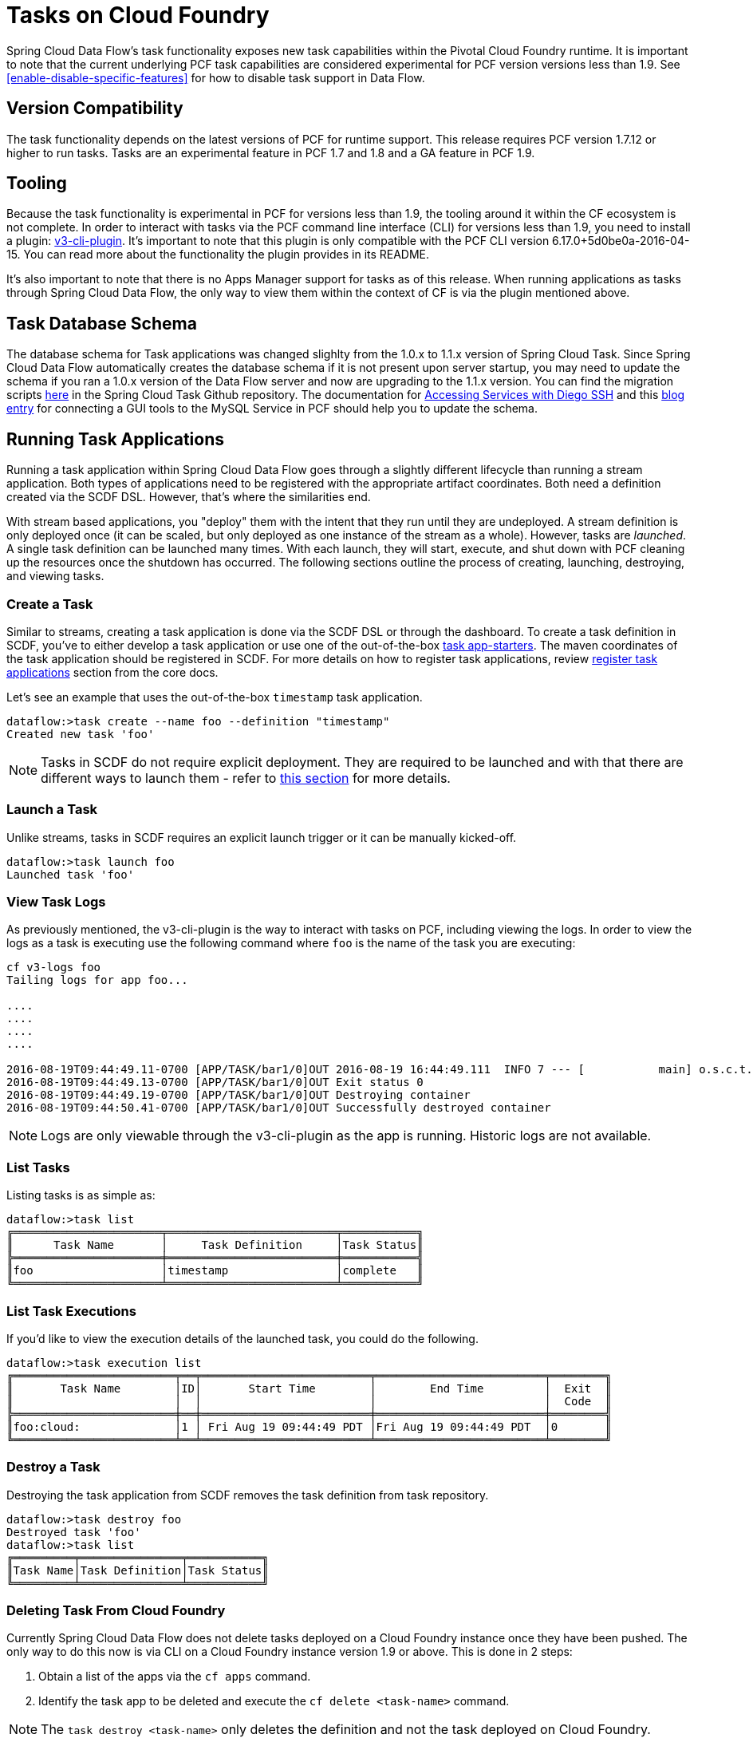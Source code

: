 [[tasks-on-cloudfoundry]]
= Tasks on Cloud Foundry

Spring Cloud Data Flow's task functionality exposes new task capabilities within
the Pivotal Cloud Foundry runtime. It is important to note that the current underlying PCF
task capabilities are considered experimental for PCF version versions less than 1.9.  See
 <<enable-disable-specific-features>> for how to disable task support in Data Flow.

== Version Compatibility

The task functionality depends on the latest versions of PCF for runtime support. This
release requires PCF version 1.7.12 or higher to run tasks.  Tasks are an experimental
feature in PCF 1.7 and 1.8 and a GA feature in PCF 1.9.

== Tooling

Because the task functionality is experimental in PCF for versions less than 1.9, the tooling
around it within the CF ecosystem is not complete.  In order to interact with tasks via the
PCF command line interface (CLI) for versions less than 1.9, you need to install a plugin:
link:https://github.com/cloudfoundry/v3-cli-plugin[v3-cli-plugin]. It's important to note
that this plugin is only compatible with the PCF CLI version 6.17.0+5d0be0a-2016-04-15.
You can read more about the functionality the plugin provides in its README.

It's also important to note that there is no Apps Manager support for tasks as of this
release. When running applications as tasks through Spring Cloud Data Flow, the only way
to view them within the context of CF is via the plugin mentioned above.

== Task Database Schema

The database schema for Task applications was changed slighlty from the 1.0.x to 1.1.x version of
Spring Cloud Task.  Since Spring Cloud Data Flow automatically creates the database schema if it is
not present upon server startup, you may need to update the schema if you ran a 1.0.x version of the
Data Flow server and now are upgrading to the 1.1.x version.  You can find the migration scripts
link:https://github.com/spring-cloud/spring-cloud-task/tree/1.1.0.RELEASE/spring-cloud-task-core/src/main/resources/org/springframework/cloud/task/migration[here]
in the Spring Cloud Task Github repository.  The documentation for
link:https://docs.cloudfoundry.org/devguide/deploy-apps/ssh-services.html[Accessing Services with Diego SSH]
and this link:http://pivotaljourney.blogspot.com/2016/05/connecting-gui-tool-to-mysql-service-in.html[blog entry]
for connecting a GUI tools to the MySQL Service in PCF should help you to update the schema.

== Running Task Applications

Running a task application within Spring Cloud Data Flow goes through a slightly different
lifecycle than running a stream application. Both types of applications need to be registered
with the appropriate artifact coordinates. Both need a definition created via the SCDF DSL.
However, that's where the similarities end.

With stream based applications, you "deploy" them with the intent that they run until they
are undeployed. A stream definition is only deployed once (it can be scaled, but only
deployed as one instance of the stream as a whole). However, tasks are _launched_. A single
task definition can be launched many times. With each launch, they will start, execute,
and shut down with PCF cleaning up the resources once the shutdown has occurred. The
following sections outline the process of creating, launching, destroying, and viewing tasks.

=== Create a Task

Similar to streams, creating a task application is done via the SCDF DSL or through the
dashboard. To create a task definition in SCDF, you've to either develop a task
application or use one of the out-of-the-box link:http://docs.spring.io/spring-cloud-task-app-starters/docs/{sct-starters-core-version}/reference/htmlsingle[task app-starters].
The maven coordinates of the task application should be registered in SCDF. For more
details on how to register task applications, review <<_registering_a_task_application,register task applications>>
section from the core docs.

Let's see an example that uses the out-of-the-box `timestamp` task application.

[source]
----
dataflow:>task create --name foo --definition "timestamp"
Created new task 'foo'
----

NOTE: Tasks in SCDF do not require explicit deployment. They are required to be launched
and with that there are different ways to launch them - refer to <<spring-cloud-dataflow-launch-tasks-from-stream,this section>>
for more details.

=== Launch a Task

Unlike streams, tasks in SCDF requires an explicit launch trigger or it can be manually kicked-off.

[source]
----
dataflow:>task launch foo
Launched task 'foo'
----

=== View Task Logs

As previously mentioned, the v3-cli-plugin is the way to interact with tasks on PCF,
including viewing the logs.  In order to view the logs as a task is executing use the
following command where `foo` is the name of the task you are executing:

[source,bash]
----
cf v3-logs foo
Tailing logs for app foo...

....
....
....
....

2016-08-19T09:44:49.11-0700 [APP/TASK/bar1/0]OUT 2016-08-19 16:44:49.111  INFO 7 --- [           main] o.s.c.t.a.t.TimestampTaskApplication     : Started TimestampTaskApplication in 2.734 seconds (JVM running for 3.288)
2016-08-19T09:44:49.13-0700 [APP/TASK/bar1/0]OUT Exit status 0
2016-08-19T09:44:49.19-0700 [APP/TASK/bar1/0]OUT Destroying container
2016-08-19T09:44:50.41-0700 [APP/TASK/bar1/0]OUT Successfully destroyed container
----

NOTE: Logs are only viewable through the v3-cli-plugin as the app is running.  Historic
logs are not available.

=== List Tasks

Listing tasks is as simple as:

[source]
----
dataflow:>task list
╔══════════════════════╤═════════════════════════╤═══════════╗
║      Task Name       │     Task Definition     │Task Status║
╠══════════════════════╪═════════════════════════╪═══════════╣
║foo                   │timestamp                │complete   ║
╚══════════════════════╧═════════════════════════╧═══════════╝
----

=== List Task Executions

If you'd like to view the execution details of the launched task, you could do the following.

[source]
----
dataflow:>task execution list
╔════════════════════════╤══╤═════════════════════════╤═════════════════════════╤════════╗
║       Task Name        │ID│       Start Time        │        End Time         │  Exit  ║
║                        │  │                         │                         │  Code  ║
╠════════════════════════╪══╪═════════════════════════╪═════════════════════════╪════════╣
║foo:cloud:              │1 │ Fri Aug 19 09:44:49 PDT │Fri Aug 19 09:44:49 PDT  │0       ║
╚════════════════════════╧══╧═════════════════════════╧═════════════════════════╧════════╝
----

=== Destroy a Task

Destroying the task application from SCDF removes the task definition from task repository.

[source]
----
dataflow:>task destroy foo
Destroyed task 'foo'
dataflow:>task list
╔═════════╤═══════════════╤═══════════╗
║Task Name│Task Definition│Task Status║
╚═════════╧═══════════════╧═══════════╝
----

=== Deleting Task From Cloud Foundry
Currently Spring Cloud Data Flow does not delete tasks deployed on a Cloud
Foundry instance once they have been pushed.  The only way to do this now is via
CLI on a Cloud Foundry instance version 1.9 or above.
This is done in 2 steps:

. Obtain a list of the apps via the `cf apps` command.
. Identify the task app to be deleted and execute the `cf delete <task-name>`
command.

NOTE: The `task destroy <task-name>` only deletes the definition and not the task
deployed on Cloud Foundry.